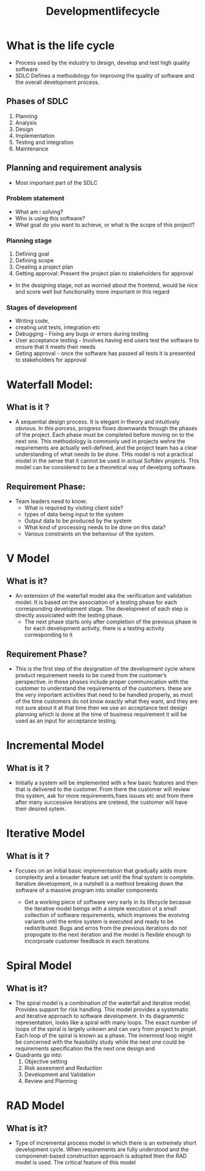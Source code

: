 #+title: Developmentlifecycle

* What is the life cycle

- Process used by the industry to design, develop and test high quality software
- SDLC Defines a methodology for improving the quality of software and the overall development process.

** Phases of SDLC

1. Planning
2. Analysis
3. Design
4. Implementation
5. Testing and integration
6. Maintenance

** Planning and requirement analysis
- Most important part of the SDLC
*** Problem statement
- What am i solving?
- Who is using this software?
- What goal do you want to achieve, or what is the scope of this project?
*** Planning stage
1. Defining goal
2. Defining scope
3. Creating a project plan
4. Getting approval: Present the project plan to stakeholders for approval

- In the designing stage, not as worried about the frontend, would be nice and score well but functionality more important in this regard

*** Stages of development
- Writing code,
- creating unit tests, integration etc
- Debugging -  Fixing any bugs or errors during testing
- User acceptance testing - Involves having end users test the software to ensure that it meets their needs
- Geting approval - once the software has passed all tests it is presented to stakeholders for approval
* Waterfall Model:

** What is it ?

- A sequential design process. It is elegant in theory and intuitively obvious. In this porcess, progress flows downwards through the phases of the project. Each phase must be completed before moving on to the next one. This methodology is commonly ued in projects wehre the requirements are actually well-defined, and the project team has a clear understanding of what needs to be done. THis model is not a practical model in the sense that it cannot be used in actual Softdev projects. This model can be considered to be a theoretical way of develping software.
** Requirement Phase:

- Team leaders need to know:
  - What is required by visiting client side?
  - types of data being input to the system
  - Output data to be produced by the system
  - What kind of processing needs to be done on this data?
  - Various constraints on the behaviour of the system.

* V Model

** What is it?

- An extension of the waterfall model aka the verification and validation model. It is based on the association of a testing phase for each corresponding development stage. The development of each step is directly assoiciated with the testing phase.
  - The next phase  starts only after completion of the previous phase ie for each development activity, there is a testing activity corresponding to it

** Requirement Phase?
- This is the first step of the designation of the development cycle where product requirement needs to be cured from the customer’s perspective. in these phases include proper communication with the customer to understand the requirements of the customers. these are the very important activities that need to be handled properly, as most of the time customers do not know exactly what they want, and they are not sure about it at that time then we use an acceptance test design planning which is done at the time of business requirement it will be used as an input for acceptance testing.

* Incremental Model

** What is it ?

- Initially a system will be implemented with a few basic features and then that is delivered to the customer. From there the customer will review this system, ask for more requirements,fixes issues etc and from there after many successive iterations are creteed, the customer will have their desired sytem.

* Iterative Model

** What is it ?

- Focuses on an initial basic implementation that gradually adds more complexity and a broader feature set until the final system is complete. Iterative development, in a nutshell is a method breaking down the software of a massive program into smaller components

  - Get a working piece of software very early in its lifecycle becasue the iterative model beings with a simple execution of a small collection of software requirements, which improves the evolving variants until the entire system is executed and ready to be redistributed. Bugs and erros from the previous iterations do not propogate to the next iteration and the model is flexible enough to incorproate customer feedback in each iterations

* Spiral Model

** What is it?

- The spiral model is a combination of the waterfall and iterative model. Provides support for risk handling. This model provides a systematic and iterative approach to software development. In its diagrammtic representation, looks like a spiral with many loops. The exact number of loops of the spiral is largely unkown and can vary from project to projet. Each loop of the spiral is known as a phase. The innermost loop might be concerned with the feasibility study while the next one could be requirements specification the the next one design and
- Quadrants go into:
  1. Objective setting
  2. Risk assesment and Reduction
  3. Development and Validation
  4. Review and Planning

* RAD Model

** What is it?

- Type of incremental process model in which there is an extremely short development cycle. When requirements are fully understood and the componenet-based construction approach is adopted then the RAD model is used. The critical feature of this model
